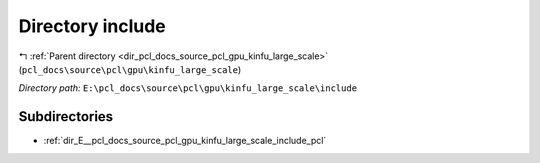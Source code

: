 .. _dir_E__pcl_docs_source_pcl_gpu_kinfu_large_scale_include:


Directory include
=================


|exhale_lsh| :ref:`Parent directory <dir_pcl_docs_source_pcl_gpu_kinfu_large_scale>` (``pcl_docs\source\pcl\gpu\kinfu_large_scale``)

.. |exhale_lsh| unicode:: U+021B0 .. UPWARDS ARROW WITH TIP LEFTWARDS

*Directory path:* ``E:\pcl_docs\source\pcl\gpu\kinfu_large_scale\include``

Subdirectories
--------------

- :ref:`dir_E__pcl_docs_source_pcl_gpu_kinfu_large_scale_include_pcl`



